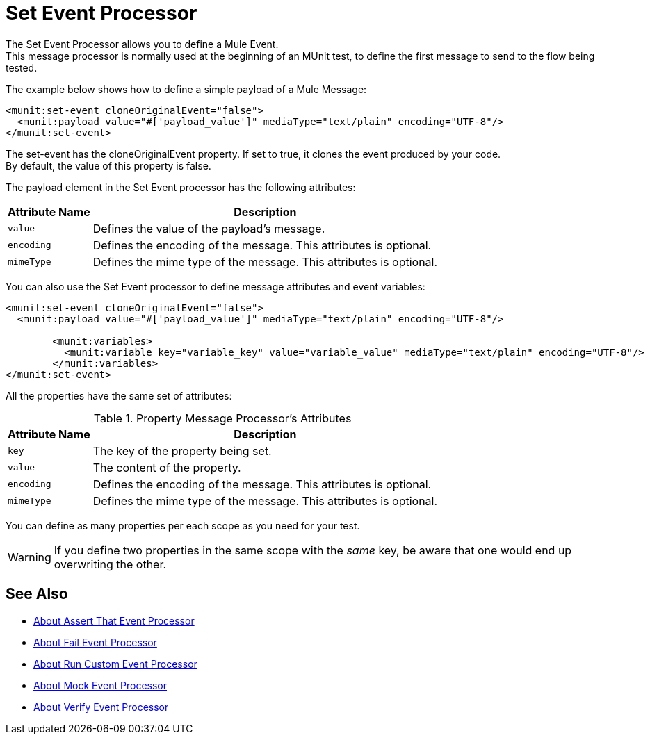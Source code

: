= Set Event Processor
:version-info: 2.0 and newer
:keywords: munit, testing, unit testing

The Set Event Processor allows you to define a Mule Event. +
This message processor is normally used at the beginning of an MUnit test, to define the first message to send to the flow being tested.

The example below shows how to define a simple payload of a Mule Message:

[source,xml,linenums]
----
<munit:set-event cloneOriginalEvent="false">
  <munit:payload value="#['payload_value']" mediaType="text/plain" encoding="UTF-8"/>
</munit:set-event>
----

The set-event has the cloneOriginalEvent property. If set to true, it clones the event produced by your code. +
By default, the value of this property is false.

The payload element in the Set Event processor has the following attributes:

[%header%autowidth.spread]
|===
|Attribute Name |Description

|`value`
|Defines the value of the payload's message.

|`encoding`
|Defines the encoding of the message. This attributes is optional.

|`mimeType`
|Defines the mime type of the message. This attributes is optional.

|===

You can also use the Set Event processor to define message attributes and event variables:

[source,xml,linenums]
----
<munit:set-event cloneOriginalEvent="false">
  <munit:payload value="#['payload_value']" mediaType="text/plain" encoding="UTF-8"/>

	<munit:variables>
	  <munit:variable key="variable_key" value="variable_value" mediaType="text/plain" encoding="UTF-8"/>
	</munit:variables>
</munit:set-event>
----

All the properties have the same set of attributes:

[%header%autowidth.spread]
.Property Message Processor's Attributes
|===
|Attribute Name |Description

|`key`
|The key of the property being set.

|`value`
|The content of the property.

|`encoding`
|Defines the encoding of the message. This attributes is optional.

|`mimeType`
|Defines the mime type of the message. This attributes is optional.

|===

You can define as many properties per each scope as you need for your test.

[WARNING]
--
If you define two properties in the same scope with the _same_ key, be aware that one would end up overwriting the other.
--

== See Also

* link:/munit/v/2.0/assertion-message-processor[About Assert That Event Processor]
* link:/munit/v/2.0/fail-event-processor[About Fail Event Processor]
* link:/munit/v/2.0/run-custom-event-processor[About Run Custom Event Processor]
* link:/munit/v/2.0/mock-message-processor[About Mock Event Processor]
* link:/munit/v/2.0/verify-message-processor[About Verify Event Processor]

